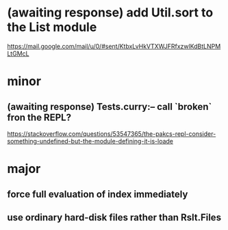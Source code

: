 * (awaiting response) add Util.sort to the List module
https://mail.google.com/mail/u/0/#sent/KtbxLvHkVTXWJFRfxzwlKdBtLNPMLtGMcL
* minor
** (awaiting response) Tests.curry:-- call `broken` fron the REPL?
 https://stackoverflow.com/questions/53547365/the-pakcs-repl-consider-something-undefined-but-the-module-defining-it-is-loade
* major
** force full evaluation of index immediately
** use ordinary hard-disk files rather than Rslt.Files

